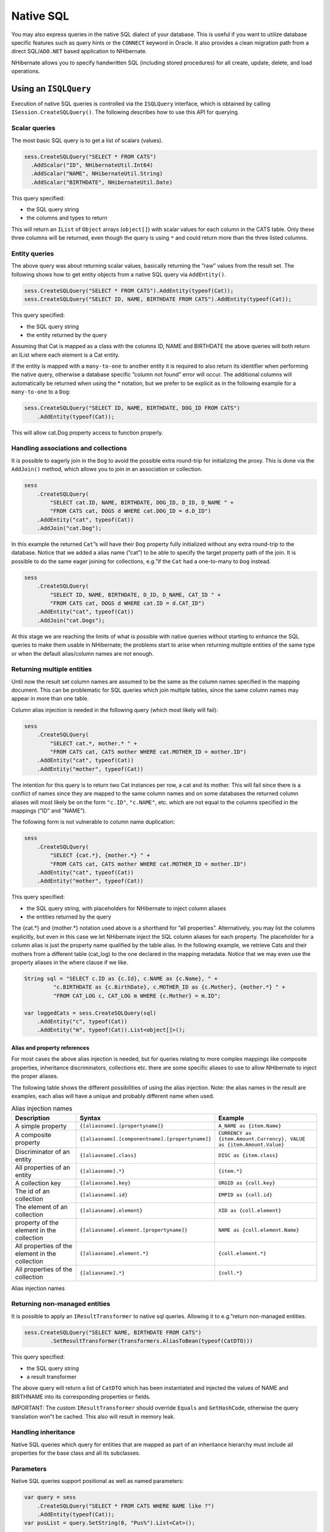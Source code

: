 **********
Native SQL
**********

You may also express queries in the native SQL dialect of your database. This is
useful if you want to utilize database specific features such as query hints or
the ``CONNECT`` keyword in Oracle. It also provides a clean migration path from
a direct SQL/\ ``ADO.NET`` based application to NHibernate.

NHibernate allows you to specify handwritten SQL (including stored procedures)
for all create, update, delete, and load operations.

Using an ``ISQLQuery``
=======================

Execution of native SQL queries is controlled via the ``ISQLQuery`` interface,
which is obtained by calling ``ISession.CreateSQLQuery()``. The following
describes how to use this API for querying.

Scalar queries
---------------

The most basic SQL query is to get a list of scalars (values).

.. code:: csharp

  sess.CreateSQLQuery("SELECT * FROM CATS")
    .AddScalar("ID", NHibernateUtil.Int64)
    .AddScalar("NAME", NHibernateUtil.String)
    .AddScalar("BIRTHDATE", NHibernateUtil.Date)

This query specified:

-  the SQL query string

-  the columns and types to return

This will return an ``IList`` of ``Object`` arrays (``object[]``) with scalar
values for each column in the CATS table. Only these three columns will be
returned, even though the query is using ``*`` and could return more than the
three listed columns.

Entity queries
---------------

The above query was about returning scalar values, basically returning the ”raw”
values from the result set. The following shows how to get entity objects from a
native SQL query via ``AddEntity()``.

.. code:: csharp

  sess.CreateSQLQuery("SELECT * FROM CATS").AddEntity(typeof(Cat));
  sess.CreateSQLQuery("SELECT ID, NAME, BIRTHDATE FROM CATS").AddEntity(typeof(Cat));

This query specified:

-  the SQL query string

-  the entity returned by the query

Assuming that Cat is mapped as a class with the columns ID, NAME and BIRTHDATE
the above queries will both return an IList where each element is a Cat entity.

If the entity is mapped with a ``many-to-one`` to another entity it is required
to also return its identifier when performing the native query, otherwise a
database specific ”column not found” error will occur. The additional columns
will automatically be returned when using the \* notation, but we prefer to be
explicit as in the following example for a ``many-to-one`` to a ``Dog``:

.. code:: csharp

  sess.CreateSQLQuery("SELECT ID, NAME, BIRTHDATE, DOG_ID FROM CATS")
      .AddEntity(typeof(Cat));

This will allow cat.Dog property access to function properly.

Handling associations and collections
--------------------------------------

It is possible to eagerly join in the ``Dog`` to avoid the possible extra
round-trip for initializing the proxy. This is done via the ``AddJoin()``
method, which allows you to join in an association or collection.

.. code:: csharp

  sess
      .CreateSQLQuery(
          "SELECT cat.ID, NAME, BIRTHDATE, DOG_ID, D_ID, D_NAME " +
          "FROM CATS cat, DOGS d WHERE cat.DOG_ID = d.D_ID")
      .AddEntity("cat", typeof(Cat))
      .AddJoin("cat.Dog");

In this example the returned ``Cat``\ ”s will have their ``Dog`` property fully
initialized without any extra round-trip to the database. Notice that we added a
alias name (”cat”) to be able to specify the target property path of the join.
It is possible to do the same eager joining for collections, e.g.”if the ``Cat``
had a one-to-many to ``Dog`` instead.

.. code:: csharp

  sess
      .CreateSQLQuery(
          "SELECT ID, NAME, BIRTHDATE, D_ID, D_NAME, CAT_ID " +
          "FROM CATS cat, DOGS d WHERE cat.ID = d.CAT_ID")
      .AddEntity("cat", typeof(Cat))
      .AddJoin("cat.Dogs");

At this stage we are reaching the limits of what is possible with native queries
without starting to enhance the SQL queries to make them usable in NHibernate;
the problems start to arise when returning multiple entities of the same type or
when the default alias/column names are not enough.

Returning multiple entities
----------------------------

Until now the result set column names are assumed to be the same as the column
names specified in the mapping document. This can be problematic for SQL queries
which join multiple tables, since the same column names may appear in more than
one table.

Column alias injection is needed in the following query (which most likely will
fail):

.. code:: csharp

  sess
      .CreateSQLQuery(
          "SELECT cat.*, mother.* " +
          "FROM CATS cat, CATS mother WHERE cat.MOTHER_ID = mother.ID")
      .AddEntity("cat", typeof(Cat))
      .AddEntity("mother", typeof(Cat))

The intention for this query is to return two Cat instances per row, a cat and
its mother. This will fail since there is a conflict of names since they are
mapped to the same column names and on some databases the returned column
aliases will most likely be on the form ``"c.ID"``, ``"c.NAME"``, etc. which are
not equal to the columns specified in the mappings (”ID” and ”NAME”).

The following form is not vulnerable to column name duplication:

.. code:: csharp

  sess
      .CreateSQLQuery(
          "SELECT {cat.*}, {mother.*} " +
          "FROM CATS cat, CATS mother WHERE cat.MOTHER_ID = mother.ID")
      .AddEntity("cat", typeof(Cat))
      .AddEntity("mother", typeof(Cat))

This query specified:

-  the SQL query string, with placeholders for NHibernate to inject column
   aliases

-  the entities returned by the query

The {cat.*} and {mother.*} notation used above is a shorthand for ”all
properties”. Alternatively, you may list the columns explicitly, but even in
this case we let NHibernate inject the SQL column aliases for each property. The
placeholder for a column alias is just the property name qualified by the table
alias. In the following example, we retrieve Cats and their mothers from a
different table (cat_log) to the one declared in the mapping metadata. Notice
that we may even use the property aliases in the where clause if we like.

.. code:: csharp

  String sql = "SELECT c.ID as {c.Id}, c.NAME as {c.Name}, " +
           "c.BIRTHDATE as {c.BirthDate}, c.MOTHER_ID as {c.Mother}, {mother.*} " +
           "FROM CAT_LOG c, CAT_LOG m WHERE {c.Mother} = m.ID";

  var loggedCats = sess.CreateSQLQuery(sql)
      .AddEntity("c", typeof(Cat))
      .AddEntity("m", typeof(Cat)).List<object[]>();

Alias and property references
~~~~~~~~~~~~~~~~~~~~~~~~~~~~~~

For most cases the above alias injection is needed, but for queries relating to
more complex mappings like composite properties, inheritance discriminators,
collections etc. there are some specific aliases to use to allow NHibernate to
inject the proper aliases.

The following table shows the different possibilities of using the alias
injection. Note: the alias names in the result are examples, each alias will
have a unique and probably different name when used.

.. list-table:: Alias injection names
   :header-rows: 1

   * - Description
     - Syntax
     - Example
   * - A simple property
     - ``{[aliasname].[propertyname]}``
     - ``A_NAME as {item.Name}``
   * - A composite property
     - ``{[aliasname].[componentname].[propertyname]}``
     - ``CURRENCY as {item.Amount.Currency}, VALUE as {item.Amount.Value}``
   * - Discriminator of an entity
     - ``{[aliasname].class}``
     - ``DISC as {item.class}``
   * - All properties of an entity
     - ``{[aliasname].*}``
     - ``{item.*}``
   * - A collection key
     - ``{[aliasname].key}``
     - ``ORGID as {coll.key}``
   * - The id of an collection
     - ``{[aliasname].id}``
     - ``EMPID as {coll.id}``
   * - The element of an collection
     - ``{[aliasname].element}``
     - ``XID as {coll.element}``
   * - property of the element in the collection
     - ``{[aliasname].element.[propertyname]}``
     - ``NAME as {coll.element.Name}``
   * - All properties of the element in the collection
     - ``{[aliasname].element.*}``
     - ``{coll.element.*}``
   * - All properties of the collection
     - ``{[aliasname].*}``
     - ``{coll.*}``

Alias injection names

Returning non-managed entities
-------------------------------

It is possible to apply an ``IResultTransformer`` to native sql queries.
Allowing it to e.g.”return non-managed entities.

.. code:: csharp

  sess.CreateSQLQuery("SELECT NAME, BIRTHDATE FROM CATS")
          .SetResultTransformer(Transformers.AliasToBean(typeof(CatDTO)))

This query specified:

-  the SQL query string

-  a result transformer

The above query will return a list of ``CatDTO`` which has been instantiated and
injected the values of NAME and BIRTHNAME into its corresponding properties or
fields.

IMPORTANT: The custom ``IResultTransformer`` should override ``Equals`` and
``GetHashCode``, otherwise the query translation won”t be cached. This also will
result in memory leak.

Handling inheritance
---------------------

Native SQL queries which query for entities that are mapped as part of an
inheritance hierarchy must include all properties for the base class and all its
subclasses.

Parameters
-----------

Native SQL queries support positional as well as named parameters:

.. code:: csharp

  var query = sess
      .CreateSQLQuery("SELECT * FROM CATS WHERE NAME like ?")
      .AddEntity(typeof(Cat));
  var pusList = query.SetString(0, "Pus%").List<Cat>();

  query = sess
      .createSQLQuery("SELECT * FROM CATS WHERE NAME like :name")
      .AddEntity(typeof(Cat));
  var pusList = query.SetString("name", "Pus%").List<Cat>();

Named SQL queries
==================

Named SQL queries may be defined in the mapping document and called in exactly
the same way as a named HQL query. In this case, we do *not* need to call
``AddEntity()``.

.. code:: xml

  <sql-query name="persons">
      <return alias="person" class="eg.Person"/>
      SELECT person.NAME AS {person.Name},
             person.AGE AS {person.Age},
             person.SEX AS {person.Sex}
      FROM PERSON person
      WHERE person.NAME LIKE :namePattern
  </sql-query>

.. code:: csharp

  var people = sess.GetNamedQuery("persons")
      .SetString("namePattern", namePattern)
      .SetMaxResults(50)
      .List<Person>();

The ``<return-join>`` and ``<load-collection>`` elements are used to join
associations and define queries which initialize collections, respectively.

.. code:: xml

  <sql-query name="personsWith">
      <return alias="person" class="eg.Person"/>
      <return-join alias="address" property="person.MailingAddress"/>
      SELECT person.NAME AS {person.Name},
             person.AGE AS {person.Age},
             person.SEX AS {person.Sex},
             adddress.STREET AS {address.Street},
             adddress.CITY AS {address.City},
             adddress.STATE AS {address.State},
             adddress.ZIP AS {address.Zip}
      FROM PERSON person
      JOIN ADDRESS adddress
          ON person.ID = address.PERSON_ID AND address.TYPE='MAILING'
      WHERE person.NAME LIKE :namePattern
  </sql-query>

A named SQL query may return a scalar value. You must declare the column alias
and NHibernate type using the ``<return-scalar>`` element:

.. code:: xml

  <sql-query name="mySqlQuery">
      <return-scalar column="name" type="String"/>
      <return-scalar column="age" type="Int64"/>
      SELECT p.NAME AS name,
             p.AGE AS age,
      FROM PERSON p WHERE p.NAME LIKE 'Hiber%'
  </sql-query>

You can externalize the resultset mapping information in a ``<resultset>``
element to either reuse them across several named queries or through the
``SetResultSetMapping()`` API.

.. code:: xml

  <resultset name="personAddress">
      <return alias="person" class="eg.Person"/>
      <return-join alias="address" property="person.MailingAddress"/>
  </resultset>

  <sql-query name="personsWith" resultset-ref="personAddress">
      SELECT person.NAME AS {person.Name},
             person.AGE AS {person.Age},
             person.SEX AS {person.Sex},
             adddress.STREET AS {address.Street},
             adddress.CITY AS {address.City},
             adddress.STATE AS {address.State},
             adddress.ZIP AS {address.Zip}
      FROM PERSON person
      JOIN ADDRESS adddress
          ON person.ID = address.PERSON_ID AND address.TYPE='MAILING'
      WHERE person.NAME LIKE :namePattern
  </sql-query>

You can alternatively use the resultset mapping information in your .hbm.xml
files directly in code.

.. code:: csharp

  var cats = sess.CreateSQLQuery(
          "select {cat.*}, {kitten.*} " +
          "from cats cat, cats kitten " +
          "where kitten.mother = cat.id")
      .SetResultSetMapping("catAndKitten")
      .List<Cat>();

Like HQL named queries, SQL named queries accepts a number of attributes
matching settings available on the ``ISQLQuery`` interface.

-  ``flush-mode`` - override the session flush mode just for this query.

-  ``cacheable`` - allow the query results to be cached by the second level
   cache. See :doc:`caches`.

-  ``cache-region`` - specify the cache region of the query.

-  ``cache-mode`` - specify the cache mode of the query.

-  ``fetch-size`` - set a fetch size for the underlying ADO query.

-  ``timeout`` - set the query timeout in seconds.

-  ``read-only`` - ``true`` switches yielded entities to read-only. See
   :doc:`readonly`.

-  ``comment`` - add a custom comment to the SQL.

Using return-property to explicitly specify column/alias names
---------------------------------------------------------------

With ``<return-property>`` you can explicitly tell NHibernate what column
aliases to use, instead of using the ``{}``-syntax to let NHibernate inject its
own aliases.

.. code:: xml

  <sql-query name="mySqlQuery">
      <return alias="person" class="eg.Person">
          <return-property name="Name" column="myName"/>
          <return-property name="Age" column="myAge"/>
          <return-property name="Sex" column="mySex"/>
      </return>
      SELECT person.NAME AS myName,
             person.AGE AS myAge,
             person.SEX AS mySex,
      FROM PERSON person WHERE person.NAME LIKE :name
  </sql-query>

``<return-property>`` also works with multiple columns. This solves a limitation
with the ``{}``-syntax which can not allow fine grained control of multi-column
properties.

.. code:: xml

  <sql-query name="organizationCurrentEmployments">
      <return alias="emp" class="Employment">
          <return-property name="Salary">
              <return-column name="VALUE"/>
              <return-column name="CURRENCY"/>
          </return-property>
          <return-property name="EndDate" column="myEndDate"/>
      </return>
          SELECT EMPLOYEE AS {emp.Employee}, EMPLOYER AS {emp.Employer},
          STARTDATE AS {emp.StartDate}, ENDDATE AS {emp.EndDate},
          REGIONCODE as {emp.RegionCode}, EID AS {emp.Id}, VALUE, CURRENCY
          FROM EMPLOYMENT
          WHERE EMPLOYER = :id AND ENDDATE IS NULL
          ORDER BY STARTDATE ASC
  </sql-query>

Notice that in this example we used ``<return-property>`` in combination with
the ``{}``-syntax for injection, allowing users to choose how they want to refer
column and properties.

If your mapping has a discriminator you must use ``<return-discriminator>`` to
specify the discriminator column.

Using stored procedures for querying
-------------------------------------

NHibernate introduces support for queries via stored procedures and functions.
Most of the following documentation is equivalent for both. The stored
procedure/function must return a resultset to be able to work with NHibernate.
An example of such a stored function in MS SQL Server 2000 and higher is as
follows:

.. code:: sql

  CREATE PROCEDURE selectAllEmployments AS
      SELECT EMPLOYEE, EMPLOYER, STARTDATE, ENDDATE,
      REGIONCODE, EMPID, VALUE, CURRENCY
      FROM EMPLOYMENT

To use this query in NHibernate you need to map it via a named query.

.. code:: xml

  <sql-query name="selectAllEmployments_SP">
      <return alias="emp" class="Employment">
          <return-property name="employee" column="EMPLOYEE"/>
          <return-property name="employer" column="EMPLOYER"/>
          <return-property name="startDate" column="STARTDATE"/>
          <return-property name="endDate" column="ENDDATE"/>
          <return-property name="regionCode" column="REGIONCODE"/>
          <return-property name="id" column="EID"/>
          <return-property name="salary">
              <return-column name="VALUE"/>
              <return-column name="CURRENCY"/>
          </return-property>
      </return>
      exec selectAllEmployments
  </sql-query>

Notice that stored procedures currently only return scalars and entities.
``<return-join>`` and ``<load-collection>`` are not supported.

Rules/limitations for using stored procedures
~~~~~~~~~~~~~~~~~~~~~~~~~~~~~~~~~~~~~~~~~~~~~~

To use stored procedures with NHibernate the procedures/functions have to follow
some rules. If they do not follow those rules they are not usable with
NHibernate. If you still want to use these procedures you have to execute them
via ``session.Connection``. The rules are different for each database, since
database vendors have different stored procedure semantics/syntax.

Stored procedure queries can”t be paged with
``SetFirstResult()/SetMaxResults()``.

Recommended call form is dependent on your database. For MS SQL Server use
``exec functionName <parameters>``.

For Oracle the following rules apply:

-  A function must return a result set. The first parameter of a procedure must
   be an ``OUT`` that returns a result set. This is done by using a
   ``SYS_REFCURSOR`` type in Oracle 9i or later. In Oracle you need to define a
   ``REF CURSOR`` type, see Oracle literature.

For MS SQL server the following rules apply:

-  The procedure must return a result set. NHibernate will use
   ``DbCommand.ExecuteReader()`` to obtain the results.

-  If you can enable ``SET NOCOUNT ON`` in your procedure it will probably be
   more efficient, but this is not a requirement.

Custom SQL for create, update and delete
=========================================

NHibernate can use custom SQL statements for create, update, and delete
operations. The class and collection persisters in NHibernate already contain a
set of configuration time generated strings (insertsql, deletesql, updatesql
etc.). The mapping tags ``<sql-insert>``, ``<sql-delete>``, and ``<sql-update>``
override these strings:

.. code:: xml

  <class name="Person">
    <id name="id">
      <generator class="increment"/>
    </id>
    <property name="name" not-null="true"/>
    <sql-insert>INSERT INTO PERSON (NAME, ID) VALUES ( UPPER(?), ? )</sql-insert>
    <sql-update>UPDATE PERSON SET NAME=UPPER(?) WHERE ID=?</sql-update>
    <sql-delete>DELETE FROM PERSON WHERE ID=?</sql-delete>
  </class>

Note that the custom ``sql-insert`` will not be used if you use ``identity`` to
generate identifier values for the class.

The SQL is directly executed in your database, so you are free to use any
dialect you like. This will of course reduce the portability of your mapping if
you use database specific SQL.

Stored procedures are supported if the database-native syntax is used:

.. code:: xml

  <class name="Person">
    <id name="id">
      <generator class="increment"/>
    </id>
    <property name="name" not-null="true"/>
    <sql-insert>exec createPerson ?, ?</sql-insert>
    <sql-delete>exec deletePerson ?</sql-delete>
    <sql-update>exec updatePerson ?, ?</sql-update>
  </class>

The order of the positional parameters is currently vital, as they must be in
the same sequence as NHibernate expects them.

You can see the expected order by enabling debug logging for the
``NHibernate.Persister.Entity`` level. With this level enabled NHibernate will
print out the static SQL that is used to create, update, delete etc. entities.
(To see the expected sequence, remember to not include your custom SQL in the
mapping files as that will override the NHibernate generated static sql.)

The stored procedures are by default required to affect the same number of rows
as NHibernate-generated SQL would. NHibernate uses ``DbCommand.ExecuteNonQuery``
to retrieve the number of rows affected. This check can be disabled by using
``check="none"`` attribute in ``sql-insert`` element.

Custom SQL for loading
=======================

You may also declare your own SQL (or HQL) queries for entity loading:

.. code:: xml

  <sql-query name="person">
      <return alias="pers" class="Person" lock-mode="upgrade"/>
      SELECT NAME AS {pers.Name}, ID AS {pers.Id}
      FROM PERSON
      WHERE ID=?
      FOR UPDATE
  </sql-query>

This is just a named query declaration, as discussed earlier. You may reference
this named query in a class mapping:

.. code:: xml

  <class name="Person">
    <id name="Id">
      <generator class="increment"/>
    </id>
    <property name="Name" not-null="true"/>
    <loader query-ref="person"/>
  </class>

This even works with stored procedures.

You may even define a query for collection loading:

.. code:: xml

  <set name="Employments" inverse="true">
    <key/>
    <one-to-many class="Employment"/>
    <loader query-ref="employments"/>
  </set>

  <sql-query name="employments">
    <load-collection alias="emp" role="Person.Employments"/>
    SELECT {emp.*}
    FROM EMPLOYMENT emp
    WHERE EMPLOYER = :id
    ORDER BY STARTDATE ASC, EMPLOYEE ASC
  </sql-query>

You could even define an entity loader that loads a collection by join fetching:

.. code:: xml

  <sql-query name="person">
    <return alias="pers" class="Person"/>
    <return-join alias="emp" property="pers.Employments"/>
    SELECT NAME AS {pers.*}, {emp.*}
    FROM PERSON pers
    LEFT OUTER JOIN EMPLOYMENT emp
        ON pers.ID = emp.PERSON_ID
    WHERE ID=?
  </sql-query>

